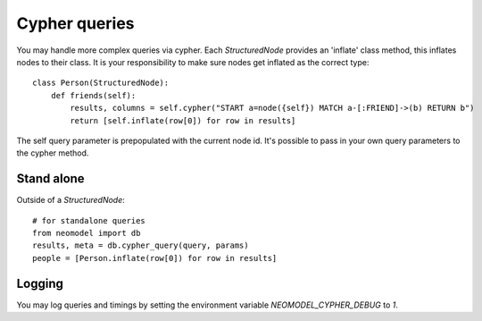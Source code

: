 ==============
Cypher queries
==============

You may handle more complex queries via cypher. Each `StructuredNode` provides an 'inflate' class method,
this inflates nodes to their class. It is your responsibility to make sure nodes get inflated as the correct type::

    class Person(StructuredNode):
        def friends(self):
            results, columns = self.cypher("START a=node({self}) MATCH a-[:FRIEND]->(b) RETURN b")
            return [self.inflate(row[0]) for row in results]

The self query parameter is prepopulated with the current node id. It's possible to pass in your
own query parameters to the cypher method.

Stand alone
===========

Outside of a `StructuredNode`::

    # for standalone queries
    from neomodel import db
    results, meta = db.cypher_query(query, params)
    people = [Person.inflate(row[0]) for row in results]

Logging
=======

You may log queries and timings by setting the environment variable `NEOMODEL_CYPHER_DEBUG` to `1`.
